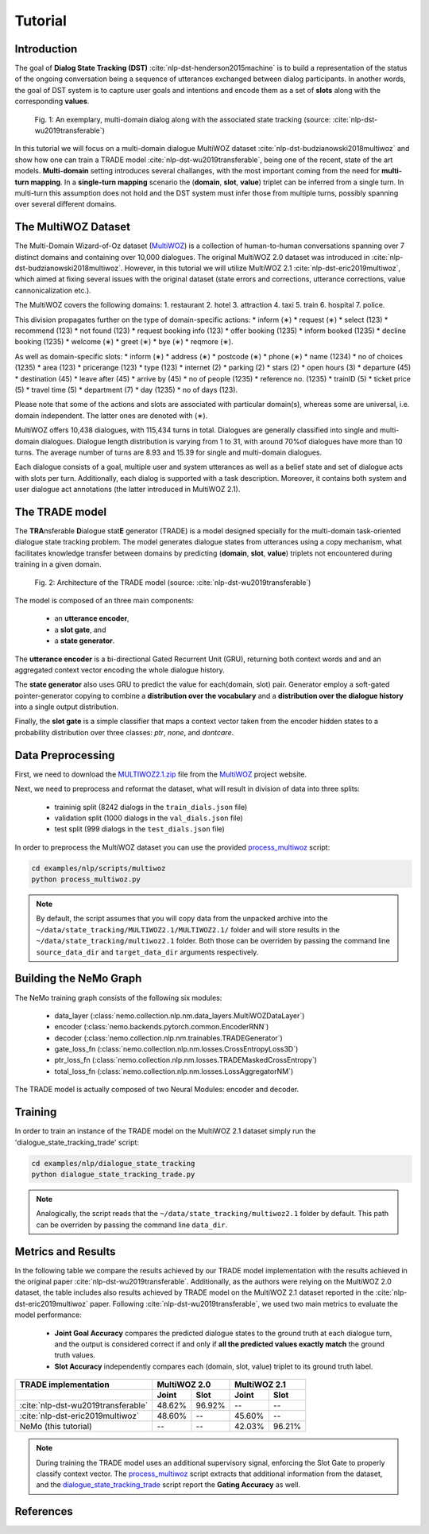 Tutorial
========


Introduction
------------

The goal of **Dialog State Tracking (DST)** :cite:`nlp-dst-henderson2015machine` \
is to build a representation of the status of the ongoing conversation \
being a sequence of utterances exchanged between dialog participants. \
In another words, the goal of DST system is to capture user goals and intentions and encode them as a set of \
**slots** along with the corresponding **values**.


.. figure:: dst_multi_woz_example.png

   Fig. 1: An exemplary, multi-domain dialog along with the associated state tracking (source: \
   :cite:`nlp-dst-wu2019transferable`)


In this tutorial we will focus on a multi-domain dialogue MultiWOZ dataset :cite:`nlp-dst-budzianowski2018multiwoz` \
and show how one can train a TRADE model :cite:`nlp-dst-wu2019transferable`, \
being one of the recent, state of the art models. \
**Multi-domain** setting introduces several challanges, with the most important coming from the need for \
**multi-turn mapping**. In a **single-turn mapping** scenario the (**domain**, **slot**, **value**) triplet can be \
inferred from a single turn. In multi-turn this assumption does not hold and the DST system must infer those from \
multiple turns, possibly spanning over several different domains.




The MultiWOZ Dataset
--------------------

The Multi-Domain Wizard-of-Oz dataset (`MultiWOZ`_) is a collection of human-to-human conversations spanning over \
7 distinct domains and containing over 10,000 dialogues.
The original MultiWOZ 2.0 dataset was introduced in :cite:`nlp-dst-budzianowski2018multiwoz`.
However, in this tutorial we will utilize MultiWOZ 2.1  :cite:`nlp-dst-eric2019multiwoz`, which aimed at fixing \
several issues with the original dataset (state errors and corrections, utterance corrections, value 
cannonicalization etc.).


The MultiWOZ covers the following domains:
1. restaurant
2. hotel
3. attraction
4. taxi
5. train
6. hospital
7. police.


This division propagates further on the type of domain-specific actions:
* inform (∗)
* request (∗)
* select (123)
* recommend (123)
* not found (123)
* request booking info (123)
* offer booking (1235)
* inform booked (1235)
* decline booking (1235)
* welcome (∗)
* greet (∗)
* bye (∗)
* reqmore (∗).


As well as domain-specific slots:
* inform (∗)
* address (∗)
* postcode (∗)
* phone (∗)
* name (1234)
* no of choices (1235)
* area (123)
* pricerange (123)
* type (123)
* internet (2)
* parking (2)
* stars (2)
* open hours (3)
* departure (45)
* destination (45)
* leave after (45)
* arrive by (45)
* no of people (1235)
* reference no. (1235)
* trainID (5)
* ticket price (5)
* travel time (5)
* department (7)
* day (1235)
* no of days (123).


Please note that some of the actions and slots are associated with particular domain(s), whereas some are universal, \
i.e. domain independent. The latter ones are denoted with (∗).


MultiWOZ offers 10,438 dialogues, with 115,434 turns in total. \
Dialogues are generally classified into single and multi-domain dialogues. \
Dialogue length distribution is varying from 1 to 31, with around 70%of dialogues have more than 10 turns. \
The average number of turns are 8.93 and 15.39 for single and multi-domain dialogues. \

Each dialogue consists of a goal, multiple user and system utterances as well as a belief state and set of dialogue \
acts with slots per turn. Additionally, each dialog is supported with a task description. \
Moreover, it contains both system and user dialogue act annotations (the latter introduced in MultiWOZ 2.1).


The TRADE model
---------------

The **TRA**\nsferable **D**\ialogue stat\ **E** generator  (TRADE)  is a model designed specially for the multi-domain \
task-oriented dialogue state tracking problem. \
The model generates dialogue states from utterances using a copy mechanism, what facilitates knowledge transfer \
between domains by predicting (**domain**, **slot**, **value**) triplets not encountered during training in a given \
domain.


.. figure:: dst_trade_model_architecture.png

   Fig. 2: Architecture of the TRADE model (source: :cite:`nlp-dst-wu2019transferable`)

The model is composed of an three main components:

 * an **utterance encoder**,
 * a **slot gate**, and
 * a **state generator**.  

The **utterance encoder** is a bi-directional Gated Recurrent Unit (GRU), returning both \
context words and and an aggregated context vector encoding the whole dialogue history.

The **state generator** also uses GRU to predict the value for each(domain, slot) pair. Generator employ a soft-gated \
pointer-generator copying to combine a **distribution over the vocabulary** and a **distribution over the dialogue \
history** into a single output distribution.

Finally, the **slot gate** is a simple classifier  that  maps  a  context  vector taken from the encoder \
hidden states to a probability  distribution  over three classes: *ptr*, *none*,  and *dontcare*.

Data Preprocessing
------------------

First, we need to download the `MULTIWOZ2.1.zip`_ file from the `MultiWOZ`_ project website.


.. _MultiWOZ: https://www.repository.cam.ac.uk/handle/1810/294507

.. _MULTIWOZ2.1.zip: https://www.repository.cam.ac.uk/bitstream/handle/1810/294507/MULTIWOZ2.1.zip?sequence=1&isAllowed=y


Next, we need to preprocess and reformat the dataset, what will result in division of data into three splits:

 * traininig split (8242 dialogs in the ``train_dials.json`` file)
 * validation split (1000 dialogs in the ``val_dials.json`` file)
 * test split (999 dialogs in the ``test_dials.json`` file)

In order to preprocess the MultiWOZ dataset you can use the provided `process_multiwoz`_ script:

.. _process_multiwoz: https://github.com/NVIDIA/NeMo/blob/master/examples/nlp/scripts/multiwoz/process_multiwoz.py

.. code-block:: bash

    cd examples/nlp/scripts/multiwoz
    python process_multiwoz.py


.. note::
    By default, the script assumes that you will copy data from the unpacked archive into the \
    ``~/data/state_tracking/MULTIWOZ2.1/MULTIWOZ2.1/`` \
    folder and will store results in the ``~/data/state_tracking/multiwoz2.1`` folder. \
    Both those can be overriden by passing the command line ``source_data_dir`` and ``target_data_dir`` arguments \
    respectively.


Building the NeMo Graph
-----------------------

The NeMo training graph consists of the following six modules:

 * data_layer (:class:`nemo.collection.nlp.nm.data_layers.MultiWOZDataLayer`)
 * encoder (:class:`nemo.backends.pytorch.common.EncoderRNN`)
 * decoder (:class:`nemo.collection.nlp.nm.trainables.TRADEGenerator`)
 * gate_loss_fn (:class:`nemo.collection.nlp.nm.losses.CrossEntropyLoss3D`)
 * ptr_loss_fn (:class:`nemo.collection.nlp.nm.losses.TRADEMaskedCrossEntropy`)
 * total_loss_fn (:class:`nemo.collection.nlp.nm.losses.LossAggregatorNM`)

The TRADE model is actually composed of two Neural Modules: encoder and decoder.

Training
--------

In order to train an instance of the TRADE model on the MultiWOZ 2.1 dataset simply run the \
'dialogue_state_tracking_trade' script:

.. _dialogue_state_tracking_trade: https://github.com/NVIDIA/NeMo/blob/master/examples/nlp/dialogue_state_tracking/dialogue_state_tracking_trade.py


.. code-block:: bash

    cd examples/nlp/dialogue_state_tracking
    python dialogue_state_tracking_trade.py 


.. note::
    Analogically, the script reads that the ``~/data/state_tracking/multiwoz2.1`` folder by default.
    This path can be overriden by passing the command line ``data_dir``.



Metrics and Results
-------------------

In the following table we compare the results achieved by our TRADE model implementation with the results achieved \
in the original paper :cite:`nlp-dst-wu2019transferable`. Additionally, as the authors were relying on the MultiWOZ 2.0
dataset, the table includes also results achieved by TRADE model on the MultiWOZ 2.1 dataset reported in the
:cite:`nlp-dst-eric2019multiwoz` paper.
Following :cite:`nlp-dst-wu2019transferable`, we used two main metrics to evaluate the model performance:

 * **Joint Goal Accuracy** compares the predicted dialogue states to the ground truth at each dialogue turn, and the
   output is considered correct if and only if **all the predicted values exactly match** the ground truth values. 
 * **Slot Accuracy** independently compares each (domain, slot, value) triplet to its ground truth label.


+------------------------------------+--------+--------+--------+--------+
| TRADE implementation               | MultiWOZ 2.0    | MultiWOZ 2.1    |
+------------------------------------+--------+--------+--------+--------+
|                                    | Joint  | Slot   | Joint  | Slot   |
+====================================+========+========+========+========+
| :cite:`nlp-dst-wu2019transferable` | 48.62% | 96.92% | --     | --     |
+------------------------------------+--------+--------+--------+--------+
| :cite:`nlp-dst-eric2019multiwoz`   | 48.60% | --     | 45.60% | --     |
+------------------------------------+--------+--------+--------+--------+
| NeMo (this tutorial)               | --     | --     | 42.03% | 96.21% |
+------------------------------------+--------+--------+--------+--------+


.. note::
    During training the TRADE model uses an additional supervisory signal, enforcing the Slot Gate to properly \
    classify context vector. The `process_multiwoz`_ script extracts that additional information from the dataset,
    and the `dialogue_state_tracking_trade`_ script report the **Gating Accuracy** as well.

References
----------

.. bibliography:: nlp_all.bib
    :style: plain
    :labelprefix: NLP-DST
    :keyprefix: nlp-dst-
